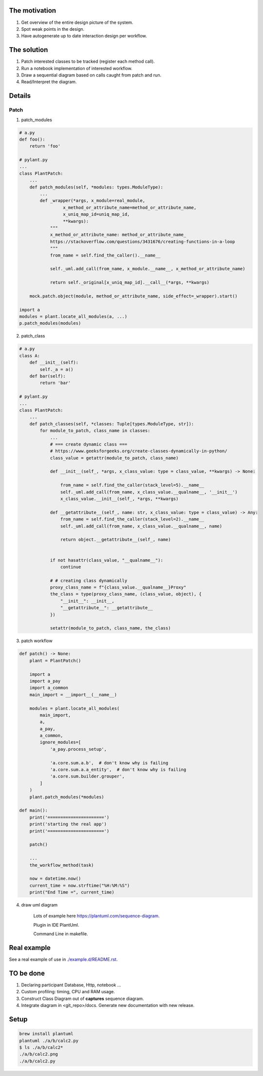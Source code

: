 The motivation
==============

1. Get overview of the entire design picture of the system.
2. Spot weak points in the design.
3. Have autogenerate up to date interaction design per workflow.

The solution
============

1. Patch interested classes to be tracked (register each method call).
2. Run a notebook implementation of interested workflow.
3. Draw a sequential diagram based on calls caught from patch and run.
4. Read/Interpret the diagram.

Details
=======

Patch
+++++

1. patch_modules

.. code-block:: python

    # a.py
    def foo():
        return 'foo'

    # pylant.py
    ...
    class PlantPatch:
        ...
        def patch_modules(self, *modules: types.ModuleType):
            ...
            def _wrapper(*args, x_module=real_module,
                     x_method_or_attribute_name=method_or_attribute_name,
                     x_uniq_map_id=uniq_map_id,
                     **kwargs):
                """
                x_method_or_attribute_name: method_or_attribute_name_
                https://stackoverflow.com/questions/3431676/creating-functions-in-a-loop
                """
                from_name = self.find_the_caller().__name__

                self._uml.add_call(from_name, x_module.__name__, x_method_or_attribute_name)

                return self._original[x_uniq_map_id].__call__(*args, **kwargs)

        mock.patch.object(module, method_or_attribute_name, side_effect=_wrapper).start()

    import a
    modules = plant.locate_all_modules(a, ...)
    p.patch_modules(modules)


2. patch_class

.. code-block:: python

    # a.py
    class A:
        def __init__(self):
            self._a = a()
        def bar(self):
            return 'bar'

    # pylant.py
    ...
    class PlantPatch:
        ...
        def patch_classes(self, *classes: Tuple[types.ModuleType, str]):
            for module_to_patch, class_name in classes:
                ...
                # === create dynamic class ===
                # https://www.geeksforgeeks.org/create-classes-dynamically-in-python/
                class_value = getattr(module_to_patch, class_name)

                def __init__(self_, *args, x_class_value: type = class_value, **kwargs) -> None:

                    from_name = self.find_the_caller(stack_level=5).__name__
                    self._uml.add_call(from_name, x_class_value.__qualname__, '__init__')
                    x_class_value.__init__(self_, *args, **kwargs)

                def __getattribute__(self_, name: str, x_class_value: type = class_value) -> Any:
                    from_name = self.find_the_caller(stack_level=2).__name__
                    self._uml.add_call(from_name, x_class_value.__qualname__, name)

                    return object.__getattribute__(self_, name)


                if not hasattr(class_value, "__qualname__"):
                    continue

                # # creating class dynamically
                proxy_class_name = f"{class_value.__qualname__}Proxy"
                the_class = type(proxy_class_name, (class_value, object), {
                    "__init__": __init__,
                    "__getattribute__": __getattribute__
                })

                setattr(module_to_patch, class_name, the_class)


3. patch workflow

.. code-block:: python

    def patch() -> None:
        plant = PlantPatch()

        import a
        import a_pay
        import a_common
        main_import = __import__(__name__)

        modules = plant.locate_all_modules(
            main_import,
            a,
            a_pay,
            a_common,
            ignore_modules=[
                'a_pay.process_setup',

                'a.core.sum.a.b',  # don't know why is failing
                'a.core.sum.a.a_entity',  # don't know why is failing
                'a.core.sum.builder.grouper',
            ]
        )
        plant.patch_modules(*modules)

    def main():
        print('======================')
        print('starting the real app')
        print('======================')

        patch()

        ...
        the_workflow_method(task)

        now = datetime.now()
        current_time = now.strftime("%H:%M:%S")
        print("End Time =", current_time)

4. draw uml diagram

    Lots of example here https://plantuml.com/sequence-diagram.

    Plugin in IDE PlantUml.

    Command Line in makefile.

Real example
============

See a real example of use in `<./example.d/README.rst>`_.

TO be done
==========

1. Declaring participant Database, Http, notebook ...
2. Custom profiling: timing, CPU and RAM usage.
3. Construct Class Diagram out of **captures** sequence diagram.
4. Integrate diagram in <git_repo>/docs. Generate new documentation with new release.

Setup
=====

.. code-block::

    brew install plantuml
    plantuml ./a/b/calc2.py
    $ ls ./a/b/calc2*
    ./a/b/calc2.png
    ./a/b/calc2.py
